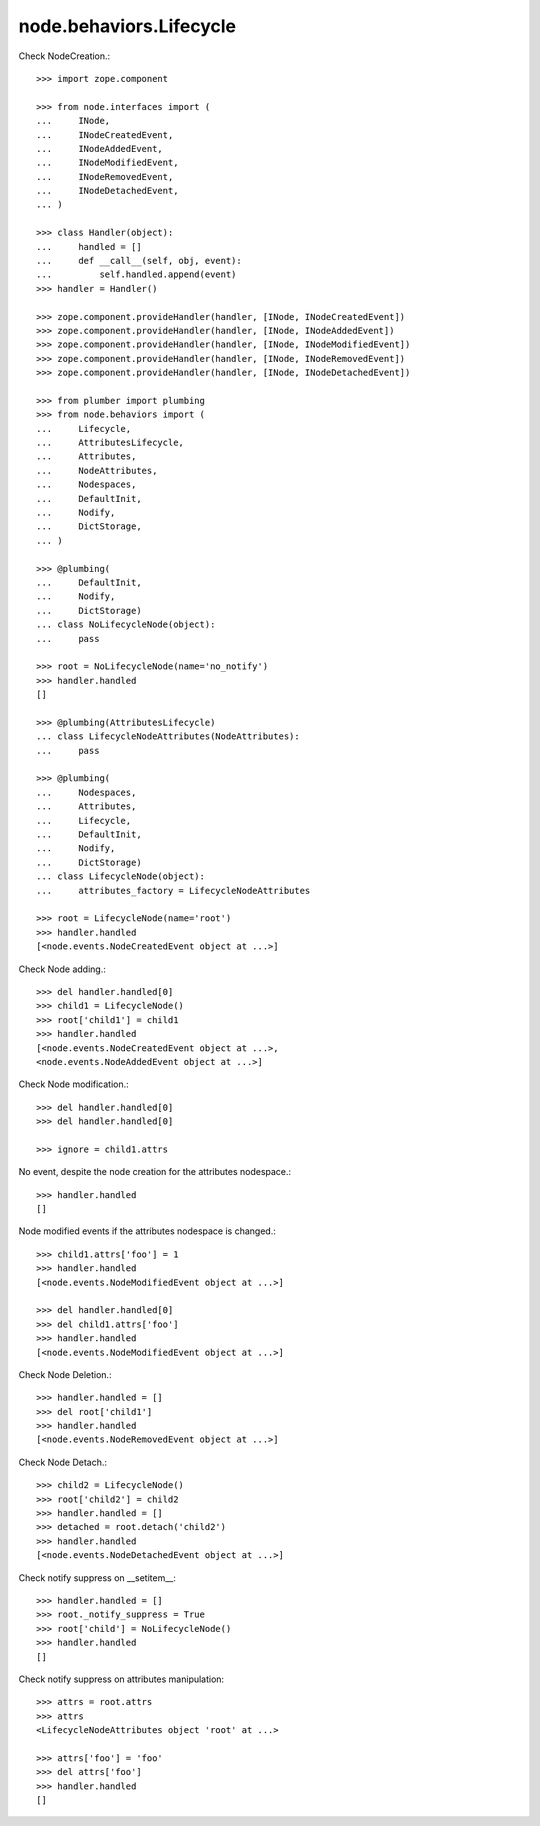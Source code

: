 node.behaviors.Lifecycle
------------------------

Check NodeCreation.::

    >>> import zope.component

    >>> from node.interfaces import (
    ...     INode,
    ...     INodeCreatedEvent,
    ...     INodeAddedEvent,
    ...     INodeModifiedEvent,
    ...     INodeRemovedEvent,
    ...     INodeDetachedEvent,
    ... )

    >>> class Handler(object):
    ...     handled = []
    ...     def __call__(self, obj, event):
    ...         self.handled.append(event)
    >>> handler = Handler()

    >>> zope.component.provideHandler(handler, [INode, INodeCreatedEvent])
    >>> zope.component.provideHandler(handler, [INode, INodeAddedEvent])
    >>> zope.component.provideHandler(handler, [INode, INodeModifiedEvent])
    >>> zope.component.provideHandler(handler, [INode, INodeRemovedEvent])
    >>> zope.component.provideHandler(handler, [INode, INodeDetachedEvent])

    >>> from plumber import plumbing
    >>> from node.behaviors import (
    ...     Lifecycle, 
    ...     AttributesLifecycle, 
    ...     Attributes, 
    ...     NodeAttributes, 
    ...     Nodespaces, 
    ...     DefaultInit,
    ...     Nodify, 
    ...     DictStorage, 
    ... )

    >>> @plumbing(
    ...     DefaultInit,
    ...     Nodify,
    ...     DictStorage)
    ... class NoLifecycleNode(object):
    ...     pass

    >>> root = NoLifecycleNode(name='no_notify')
    >>> handler.handled
    []

    >>> @plumbing(AttributesLifecycle)
    ... class LifecycleNodeAttributes(NodeAttributes):
    ...     pass

    >>> @plumbing(
    ...     Nodespaces,
    ...     Attributes,
    ...     Lifecycle,
    ...     DefaultInit,
    ...     Nodify,
    ...     DictStorage)
    ... class LifecycleNode(object):
    ...     attributes_factory = LifecycleNodeAttributes

    >>> root = LifecycleNode(name='root')
    >>> handler.handled
    [<node.events.NodeCreatedEvent object at ...>]

Check Node adding.::

    >>> del handler.handled[0]
    >>> child1 = LifecycleNode()
    >>> root['child1'] = child1
    >>> handler.handled
    [<node.events.NodeCreatedEvent object at ...>, 
    <node.events.NodeAddedEvent object at ...>]

Check Node modification.::

    >>> del handler.handled[0]
    >>> del handler.handled[0]

    >>> ignore = child1.attrs

No event, despite the node creation for the attributes nodespace.::

    >>> handler.handled
    []

Node modified events if the attributes nodespace is changed.::

    >>> child1.attrs['foo'] = 1
    >>> handler.handled
    [<node.events.NodeModifiedEvent object at ...>]

    >>> del handler.handled[0]
    >>> del child1.attrs['foo']  
    >>> handler.handled
    [<node.events.NodeModifiedEvent object at ...>]

Check Node Deletion.:: 

    >>> handler.handled = []
    >>> del root['child1']
    >>> handler.handled
    [<node.events.NodeRemovedEvent object at ...>]

Check Node Detach.:: 

    >>> child2 = LifecycleNode()
    >>> root['child2'] = child2
    >>> handler.handled = []
    >>> detached = root.detach('child2')    
    >>> handler.handled
    [<node.events.NodeDetachedEvent object at ...>]

Check notify suppress on __setitem__::

    >>> handler.handled = []
    >>> root._notify_suppress = True
    >>> root['child'] = NoLifecycleNode()
    >>> handler.handled
    []

Check notify suppress on attributes manipulation::

    >>> attrs = root.attrs
    >>> attrs
    <LifecycleNodeAttributes object 'root' at ...>

    >>> attrs['foo'] = 'foo'
    >>> del attrs['foo']
    >>> handler.handled
    []
